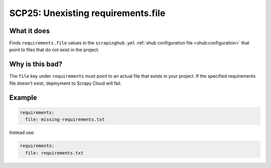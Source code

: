 .. _scp25:

===================================
SCP25: Unexisting requirements.file
===================================

What it does
============

Finds ``requirements.file`` values in the ``scrapinghub.yml`` :ref:`shub
configuration file <shub:configuration>` that point to files that do not exist
in the project.


Why is this bad?
================

The ``file`` key under ``requirements`` must point to an actual file that
exists in your project. If the specified requirements file doesn't exist,
deployment to Scrapy Cloud will fail.


Example
=======

.. code-block:: yaml

    requirements:
      file: missing-requirements.txt

Instead use:

.. code-block:: yaml

    requirements:
      file: requirements.txt
